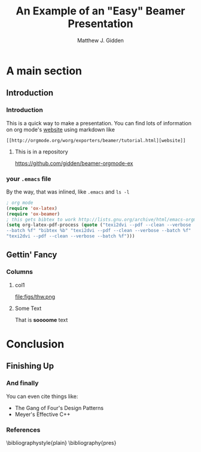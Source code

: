 #+TITLE:     An Example of an "Easy" Beamer Presentation
#+AUTHOR:    Matthew J. Gidden
#+EMAIL:     matthew.gidden@gmail.com
#+STARTUP: beamer
#+DESCRIPTION: 
#+KEYWORDS: 
#+LANGUAGE:  en
#+OPTIONS:   H:3 toc:nil \n:nil @:t ::t |:t ^:t -:t f:t *:t <:t
#+OPTIONS:   TeX:t LaTeX:t skip:nil d:nil todo:t pri:nil tags:not-in-toc
#+INFOJS_OPT: view:nil toc:nil ltoc:t mouse:underline buttons:0 path:http://orgmode.org/org-info.js
#+EXPORT_SELECT_TAGS: export
#+EXPORT_EXCLUDE_TAGS: noexport
#+LINK_UP:
#+LINK_HOME:

#+LaTeX_CLASS: beamer
#+LaTeX_CLASS_OPTIONS: [10pt]

#+BEAMER_THEME: Wisconsin [white,pdflogo]
#+BEAMER_HEADER: \setbeamertemplate{bibliography item}[text]

#+COMMENT: This is required because org-mode does not support short titles, etc.
#+BEAMER_HEADER: \title[Beamer Example]{An Example of an "Easy" Beamer Presentation}
#+BEAMER_HEADER: \author[M. J. Gidden]{Matthew J. Gidden}
#+BEAMER_HEADER: \institute[UW-Madison]{University of Wisconsin-Madison}
#+BEAMER_HEADER: \date[\today]{\today}

* A main section
** Introduction
*** Introduction

This is a quick way to make a presentation. You can find lots of information on
org mode's [[http://orgmode.org/worg/exporters/beamer/tutorial.html][website]] using markdown like

#+BEGIN_SRC org-mode
[[http://orgmode.org/worg/exporters/beamer/tutorial.html][website]]
#+END_SRC

**** This is in a repository
:PROPERTIES:
:BEAMER_env: block
:END:
https://github.com/gidden/beamer-orgmode-ex

*** your =.emacs= file

By the way, that was inlined, like =.emacs= and =ls -l=

#+BEGIN_SRC lisp
; org mode
(require 'ox-latex)
(require 'ox-beamer)
; this gets bibtex to work http://lists.gnu.org/archive/html/emacs-orgmode/2013-05/msg00791.html
(setq org-latex-pdf-process (quote ("texi2dvi --pdf --clean --verbose
--batch %f" "bibtex %b" "texi2dvi --pdf --clean --verbose --batch %f"
"texi2dvi --pdf --clean --verbose --batch %f")))
#+END_SRC

** Gettin' Fancy
*** Columns
**** col1
:PROPERTIES:
:BEAMER_col: 0.5
:END:
file:figs/thw.png

**** Some Text
:PROPERTIES:
:BEAMER_col: 0.4
:BEAMER_env: block
:END:

That is *soooome* text

* Conclusion
** Finishing Up
*** And finally

You can even cite things like:

- The Gang of Four's Design Patterns \cite{vlissides_design_1995}
- Meyer's Effective C++ \cite{meyers_effective_2005}

*** References
  :PROPERTIES:
  :BEAMER_opt: allowframebreaks, plain, noframenumbering
  :END:
   \bibliographystyle{plain}
   \bibliography{pres}
